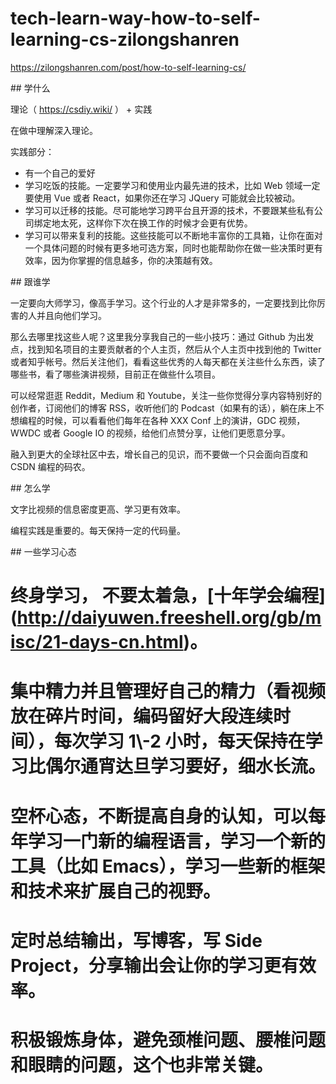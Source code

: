 * tech-learn-way-how-to-self-learning-cs-zilongshanren
:PROPERTIES:
:CUSTOM_ID: tech-learn-way-how-to-self-learning-cs-zilongshanren
:END:
[[https://zilongshanren.com/post/how-to-self-learning-cs/]]

​## 学什么

理论（ [[https://csdiy.wiki/]] ） + 实践

在做中理解深入理论。

实践部分：

- 有一个自己的爱好
- 学习吃饭的技能。一定要学习和使用业内最先进的技术，比如 Web 领域一定要使用 Vue 或者 React，如果你还在学习 JQuery 可能就会比较被动。
- 学习可以迁移的技能。尽可能地学习跨平台且开源的技术，不要跟某些私有公司绑定地太死，这样你下次在换工作的时候才会更有优势。
- 学习可以带来复利的技能。这些技能可以不断地丰富你的工具箱，让你在面对一个具体问题的时候有更多地可选方案，同时也能帮助你在做一些决策时更有效率，因为你掌握的信息越多，你的决策越有效。

​## 跟谁学

一定要向大师学习，像高手学习。这个行业的人才是非常多的，一定要找到比你厉害的人并且向他们学习。

那么去哪里找这些人呢？这里我分享我自己的一些小技巧：通过 Github 为出发点，找到知名项目的主要贡献者的个人主页，然后从个人主页中找到他的 Twitter 或者知乎帐号。然后关注他们，看看这些优秀的人每天都在关注些什么东西，读了哪些书，看了哪些演讲视频，目前正在做些什么项目。

可以经常逛逛 Reddit，Medium 和 Youtube，关注一些你觉得分享内容特别好的创作者，订阅他们的博客 RSS，收听他们的 Podcast（如果有的话），躺在床上不想编程的时候，可以看看他们每年在各种 XXX Conf 上的演讲，GDC 视频，WWDC 或者 Google IO 的视频，给他们点赞分享，让他们更愿意分享。

融入到更大的全球社区中去，增长自己的见识，而不要做一个只会面向百度和 CSDN 编程的码农。

​## 怎么学

文字比视频的信息密度更高、学习更有效率。

编程实践是重要的。每天保持一定的代码量。

​## 一些学习心态

* 终身学习， 不要太着急，[十年学会编程]([[http://daiyuwen.freeshell.org/gb/misc/21-days-cn.html]])。
:PROPERTIES:
:CUSTOM_ID: 终身学习-不要太着急十年学会编程httpdaiyuwen.freeshell.orggbmisc21-days-cn.html
:END:
* 集中精力并且管理好自己的精力（看视频放在碎片时间，编码留好大段连续时间），每次学习 1\-2 小时，每天保持在学习比偶尔通宵达旦学习要好，细水长流。
:PROPERTIES:
:CUSTOM_ID: 集中精力并且管理好自己的精力看视频放在碎片时间编码留好大段连续时间每次学习-1-2-小时每天保持在学习比偶尔通宵达旦学习要好细水长流
:END:
* 空杯心态，不断提高自身的认知，可以每年学习一门新的编程语言，学习一个新的工具（比如 Emacs），学习一些新的框架和技术来扩展自己的视野。
:PROPERTIES:
:CUSTOM_ID: 空杯心态不断提高自身的认知可以每年学习一门新的编程语言学习一个新的工具比如-emacs学习一些新的框架和技术来扩展自己的视野
:END:
* 定时总结输出，写博客，写 Side Project，分享输出会让你的学习更有效率。
:PROPERTIES:
:CUSTOM_ID: 定时总结输出写博客写-side-project分享输出会让你的学习更有效率
:END:
* 积极锻炼身体，避免颈椎问题、腰椎问题和眼睛的问题，这个也非常关键。
:PROPERTIES:
:CUSTOM_ID: 积极锻炼身体避免颈椎问题腰椎问题和眼睛的问题这个也非常关键
:END:
